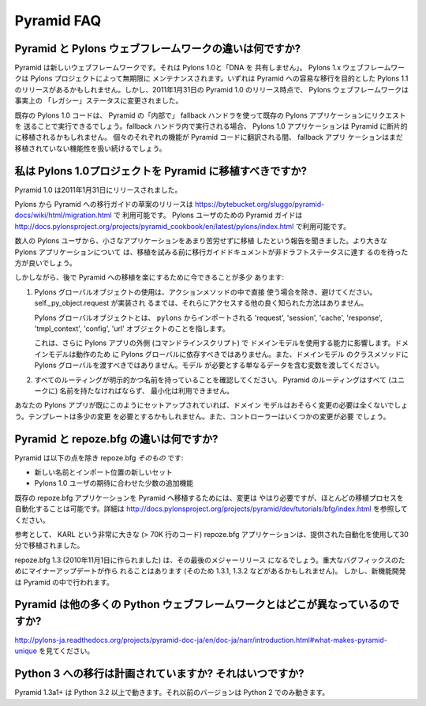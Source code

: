 Pyramid FAQ
===========

.. What is the difference between Pyramid and Pylons-the-web-framework?

Pyramid と Pylons ウェブフレームワークの違いは何ですか?
--------------------------------------------------------------------

.. Pyramid is a new web framework. It doesn't "share any DNA" with Pylons 1.0.
.. The Pylons 1.x web framework will be maintained indefinitely by The Pylons
.. Project.  There may be a Pylons 1.1 release aimed at easing a transition to
.. Pyramid eventually.  However, as of the release of Pyramid 1.0 on January 31,
.. 2011, the Pylons web framework has effectively been shifted into "legacy"
.. status.

Pyramid は新しいウェブフレームワークです。それは Pylons 1.0と「DNA を
共有しません」。
Pylons 1.x ウェブフレームワークは Pylons プロジェクトによって無期限に
メンテナンスされます。いずれは Pyramid への容易な移行を目的とした Pylons
1.1 のリリースがあるかもしれません。しかし、2011年1月31日の
Pyramid 1.0 のリリース時点で、 Pylons ウェブフレームワークは事実上の
「レガシー」ステータスに変更されました。


.. Existing Pylons 1.0 code will be able to run "inside" Pyramid via the use
.. of a fallback handler that sends requests to an existing Pylons application.
.. When run within the fallback handler, Pylons 1.0 applications may be ported
.. piecemeal to Pyramid. As each bit of functionality is translated into Pyramid
.. code, the fallback application will continue to handle yet-to-be ported
.. functionality.

既存の Pylons 1.0 コードは、 Pyramid の「内部で」
fallback ハンドラを使って既存の Pylons アプリケーションにリクエストを
送ることで実行できるでしょう。fallback ハンドラ内で実行される場合、
Pylons 1.0 アプリケーションは Pyramid に断片的に移植されるかもしれません。
個々のそれぞれの機能が Pyramid コードに翻訳される間、 fallback アプリ
ケーションはまだ移植されていない機能性を扱い続けるでしょう。


.. Should I port my Pylons 1.0 project to Pyramid?

.. _should_i_port:

私は Pylons 1.0プロジェクトを Pyramid に移植すべきですか?
---------------------------------------------------------

.. Pyramid 1.0 was released on Jan 31, 2011. 

Pyramid 1.0 は2011年1月31日にリリースされました。


.. A draft release of a Pylons-to-Pyramid migration guide is available at
.. https://bytebucket.org/sluggo/pyramid-docs/wiki/html/migration.html and a
.. Pyramid guide for users of Pylons is available at
.. http://docs.pylonsproject.org/projects/pyramid_cookbook/en/latest/pylons/index.html


Pylons から Pyramid への移行ガイドの草案のリリースは
https://bytebucket.org/sluggo/pyramid-docs/wiki/html/migration.html で
利用可能です。
Pylons ユーザのための Pyramid ガイドは
http://docs.pylonsproject.org/projects/pyramid_cookbook/en/latest/pylons/index.html
で利用可能です。


.. We've heard reports from several Pylons users that they have ported smaller
.. apps without too much difficulty.  For larger Pylons apps, you may want to
.. wait for the migration guide document to reach non-draft status before
.. attempting a port.

数人の Pylons ユーザから、小さなアプリケーションをあまり苦労せずに移植
したという報告を聞きました。より大きな Pylons アプリケーションについて
は、移植を試みる前に移行ガイドドキュメントが非ドラフトステータスに達す
るのを待った方が良いでしょう。


.. However, there are a few things you can do now to ease a later migration to
.. Pyramid:

しかしながら、後で Pyramid への移植を楽にするために今できることが多少
あります:


.. 1) Avoid the use of Pylons global objects except directly in action methods.
..    There is no other well-known way to access them, unless 
..    self._py_object.request has been implemented.
..
..    Pylons global objects refer to 'request', 'session', 'cache', 'response', 
..    'tmpl_context', 'config', 'url' objects that are imported from ``pylons``.
..
..    This also affects your ability to use your domain models outside of a
..    Pylons app (a command line script). Domain models shouldn't depend
..    on Pylons globals to work, nor should you pass Pylons globals into class
..    methods of your domain models. Pass variables that contain just the
..    data the model needs.

1) Pylons グローバルオブジェクトの使用は、アクションメソッドの中で直接
   使う場合を除き、避けてください。 self._py_object.request が実装され
   るまでは、それらにアクセスする他の良く知られた方法はありません。

   Pylons グローバルオブジェクトとは、 ``pylons`` からインポートされる
   'request', 'session', 'cache', 'response', 'tmpl_context',
   'config', 'url' オブジェクトのことを指します。

   これは、さらに Pylons アプリの外側 (コマンドラインスクリプト) で
   ドメインモデルを使用する能力に影響します。ドメインモデルは動作のため
   に Pylons グローバルに依存すべきではありません。また、ドメインモデル
   のクラスメソッドに Pylons グローバルを渡すべきではありません。モデル
   が必要とする単なるデータを含む変数を渡してください。


.. 2) Ensure all of your routes are explicit and named. All routes in Pyramid
..    must be named (uniquely), and there is no minimization available.

2) すべてのルーティングが明示的かつ名前を持っていることを確認してください。
   Pyramid のルーティングはすべて (ユニークに) 名前を持たなければならず、
   最小化は利用できません。


.. If your Pylons app is already set up like this, then your domain models will
.. most likely require no changes at all. Templates might need slight
.. alterations and controllers will need some changes.

あなたの Pylons アプリが既にこのようにセットアップされていれば、ドメイン
モデルはおそらく変更の必要は全くないでしょう。テンプレートは多少の変更
を必要とするかもしれません。また、コントローラーはいくつかの変更が必要
でしょう。


.. What is the difference between Pyramid and repoze.bfg?

Pyramid と repoze.bfg の違いは何ですか?
------------------------------------------------------

.. Pyramid *is* repoze.bfg, with:

Pyramid は以下の点を除き repoze.bfg *そのもの* です:


.. - a new name and a new set of import locations.

.. - a few added features to meet the expectations of Pylons 1.0 users.

- 新しい名前とインポート位置の新しいセット

- Pylons 1.0 ユーザの期待に合わせた少数の追加機能


.. Changes do need to be made to port existing repoze.bfg applications to
.. Pyramid. It is possible to automate most of the porting process. See
.. http://docs.pylonsproject.org/projects/pyramid/dev/tutorials/bfg/index.html 
.. for more information.

既存の repoze.bfg アプリケーションを Pyramid へ移植するためには、変更は
やはり必要ですが、ほとんどの移植プロセスを自動化することは可能です。詳細は
http://docs.pylonsproject.org/projects/pyramid/dev/tutorials/bfg/index.html
を参照してください。


.. As a reference, KARL, a very large repoze.bfg application (> 70K lines of
.. code), was ported in 30 minutes using the provided automation.

参考として、 KARL という非常に大きな (> 70K 行のコード) repoze.bfg
アプリケーションは、提供された自動化を使用して30分で移植されました。


.. repoze.bfg 1.3 (made November 1, 2010) will be its last major release. Minor
.. updates will be made for critical bug fixes (and so there may be a 1.3.1,
.. 1.3.2, etc), but new feature development will take place in Pyramid.

repoze.bfg 1.3 (2010年11月1日に作られました) は、その最後のメジャーリリース
になるでしょう。重大なバグフィックスのためにマイナーアップデートが作ら
れることはあります (そのため 1.3.1, 1.3.2 などがあるかもしれません)。
しかし、新機能開発は Pyramid の中で行われます。


.. Why is Pyramid any different than the hundred other Python web frameworks?

Pyramid は他の多くの Python ウェブフレームワークとはどこが異なっているのですか?
-------------------------------------------------------------------------------

.. See http://docs.pylonsproject.org/projects/pyramid/en/1.3-branch/narr/introduction.html#what-makes-pyramid-unique

http://pylons-ja.readthedocs.org/projects/pyramid-doc-ja/en/doc-ja/narr/introduction.html#what-makes-pyramid-unique
を見てください。

.. Is a port to Python 3 planned? When?

Python 3 への移行は計画されていますか? それはいつですか?
--------------------------------------------------------

.. Pyramid 1.3a1+ runs on Python 3.2 and better.  Earlier versions run on Python
.. 2 only.

Pyramid 1.3a1+ は Python 3.2 以上で動きます。それ以前のバージョンは
Python 2 でのみ動きます。

